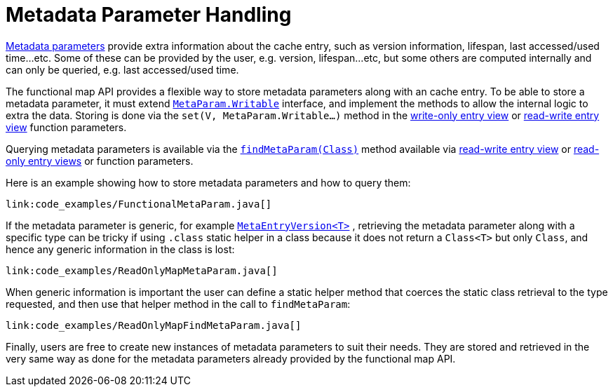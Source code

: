 ifdef::context[:parent-context: {context}]
[id="meta_{context}"]
= Metadata Parameter Handling
:context: meta

link:{javadocroot}/org/infinispan/commons/api/functional/MetaParam.html[Metadata parameters]
provide extra information about the cache entry, such
as version information, lifespan, last accessed/used time...etc. Some of
these can be provided by the user, e.g. version, lifespan...etc, but some
others are computed internally and can only be queried, e.g. last
accessed/used time.

The functional map API provides a flexible way to store metadata parameters
along with an cache entry. To be able to store a metadata parameter, it must
extend
link:{javadocroot}/org/infinispan/commons/api/functional/MetaParam.Lookup.html[`MetaParam.Writable`]
interface, and implement the methods to allow the
internal logic to extra the data. Storing is done via the
`set(V, MetaParam.Writable...)` method in the link:#write_only_entry_view[write-only entry view] or link:#read_write_entry_view[read-write entry view] function parameters.

Querying metadata parameters is available via the
link:{javadocroot}/org/infinispan/commons/api/functional/MetaParam.Lookup.html#findMetaParam-java.lang.Class-[`findMetaParam(Class)`]
method
available via link:#read_write_entry_view[read-write entry view] or
link:#read_only_entry_view[read-only entry views] or function parameters.

Here is an example showing how to store metadata parameters and how to query
them:

[source,java]
----
link:code_examples/FunctionalMetaParam.java[]
----

If the metadata parameter is generic, for example
link:{javadocroot}/org/infinispan/commons/api/functional/MetaParam.MetaEntryVersion.html[`MetaEntryVersion<T>`]
, retrieving the metadata parameter along with a specific type can be tricky
if using `.class` static helper in a class because it does not return a
`Class<T>` but only `Class`, and hence any generic information in the class is
lost:

[source,java]
----
link:code_examples/ReadOnlyMapMetaParam.java[]
----

When generic information is important the user can define a static helper
method that coerces the static class retrieval to the type requested,
and then use that helper method in the call to `findMetaParam`:

[source,java]
----
link:code_examples/ReadOnlyMapFindMetaParam.java[]
----

Finally, users are free to create new instances of metadata parameters to
suit their needs. They are stored and retrieved in the very same way as done
for the metadata parameters already provided by the functional map API.


ifdef::parent-context[:context: {parent-context}]
ifndef::parent-context[:!context:]